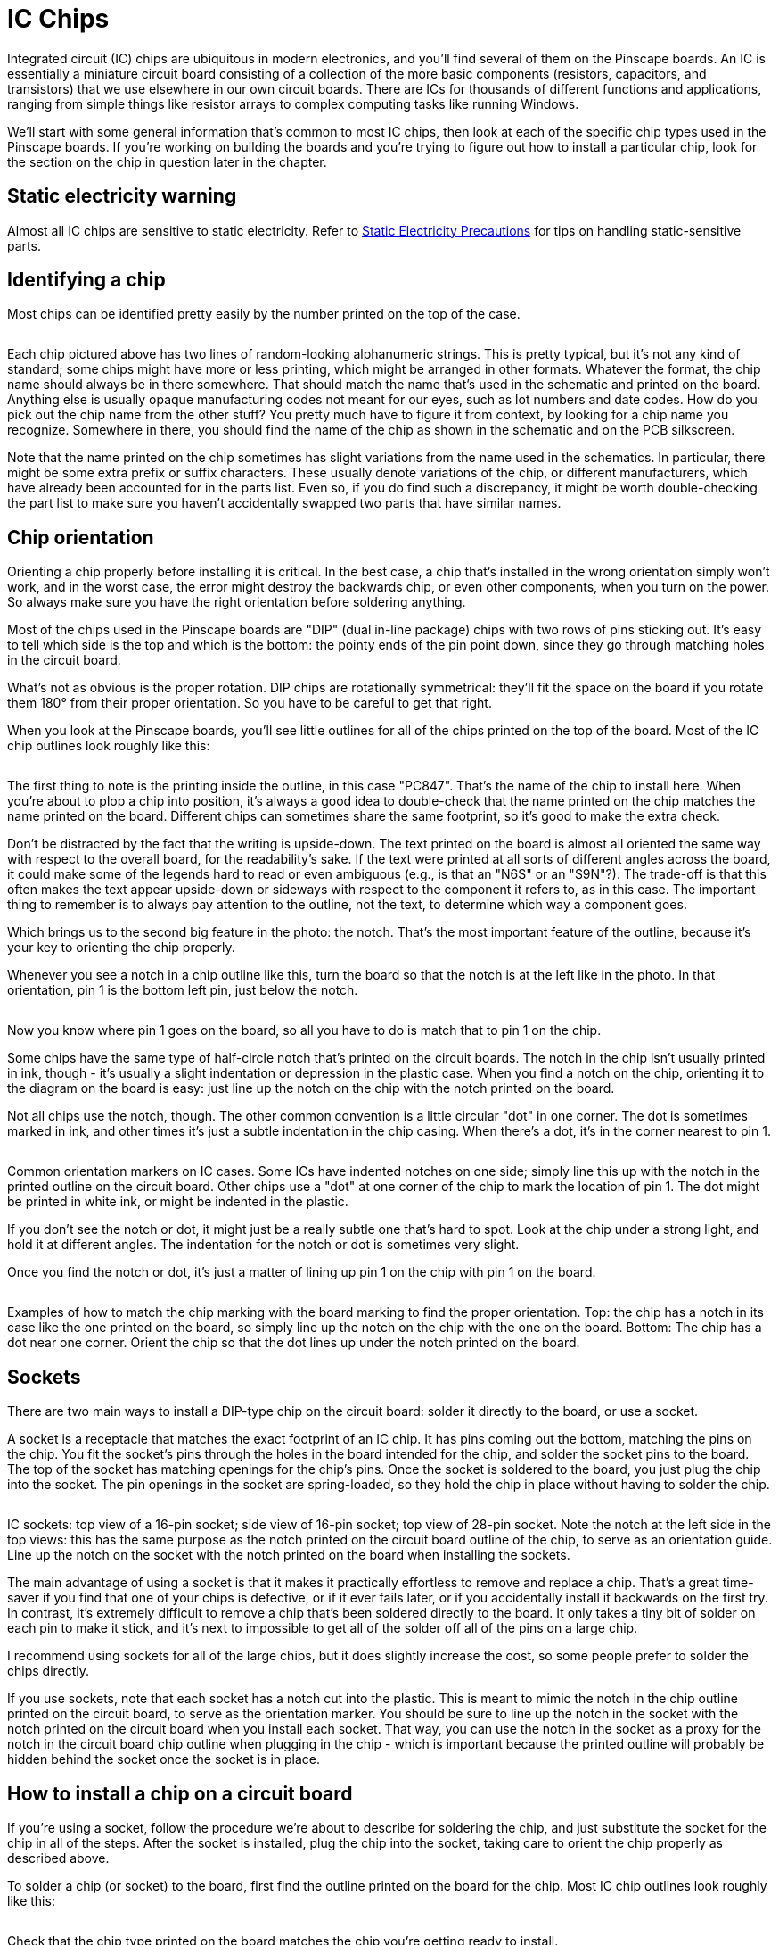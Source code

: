 [#icchips]
= IC Chips

Integrated circuit (IC) chips are ubiquitous in modern electronics, and you'll find several of them on the Pinscape boards. An IC is essentially a miniature circuit board consisting of a collection of the more basic components (resistors, capacitors, and transistors) that we use elsewhere in our own circuit boards. There are ICs for thousands of different functions and applications, ranging from simple things like resistor arrays to complex computing tasks like running Windows.

We'll start with some general information that's common to most IC chips, then look at each of the specific chip types used in the Pinscape boards. If you're working on building the boards and you're trying to figure out how to install a particular chip, look for the section on the chip in question later in the chapter.

== Static electricity warning

Almost all IC chips are sensitive to static electricity. Refer to xref:staticSafety.adoc#staticSafety[Static Electricity Precautions] for tips on handling static-sensitive parts.

== Identifying a chip

Most chips can be identified pretty easily by the number printed on the top of the case.

image::images/ChipID1.png[""]

Each chip pictured above has two lines of random-looking alphanumeric strings. This is pretty typical, but it's not any kind of standard; some chips might have more or less printing, which might be arranged in other formats. Whatever the format, the chip name should always be in there somewhere. That should match the name that's used in the schematic and printed on the board. Anything else is usually opaque manufacturing codes not meant for our eyes, such as lot numbers and date codes. How do you pick out the chip name from the other stuff? You pretty much have to figure it from context, by looking for a chip name you recognize. Somewhere in there, you should find the name of the chip as shown in the schematic and on the PCB silkscreen.

Note that the name printed on the chip sometimes has slight variations from the name used in the schematics. In particular, there might be some extra prefix or suffix characters. These usually denote variations of the chip, or different manufacturers, which have already been accounted for in the parts list. Even so, if you do find such a discrepancy, it might be worth double-checking the part list to make sure you haven't accidentally swapped two parts that have similar names.

== Chip orientation

Orienting a chip properly before installing it is critical. In the best case, a chip that's installed in the wrong orientation simply won't work, and in the worst case, the error might destroy the backwards chip, or even other components, when you turn on the power. So always make sure you have the right orientation before soldering anything.

Most of the chips used in the Pinscape boards are "DIP" (dual in-line package) chips with two rows of pins sticking out. It's easy to tell which side is the top and which is the bottom: the pointy ends of the pin point down, since they go through matching holes in the circuit board.

What's not as obvious is the proper rotation. DIP chips are rotationally symmetrical: they'll fit the space on the board if you rotate them 180° from their proper orientation. So you have to be careful to get that right.

When you look at the Pinscape boards, you'll see little outlines for all of the chips printed on the top of the board. Most of the IC chip outlines look roughly like this:

image::images/ChipSilkscreen.png[""]

The first thing to note is the printing inside the outline, in this case "PC847". That's the name of the chip to install here. When you're about to plop a chip into position, it's always a good idea to double-check that the name printed on the chip matches the name printed on the board. Different chips can sometimes share the same footprint, so it's good to make the extra check.

Don't be distracted by the fact that the writing is upside-down. The text printed on the board is almost all oriented the same way with respect to the overall board, for the readability's sake. If the text were printed at all sorts of different angles across the board, it could make some of the legends hard to read or even ambiguous (e.g., is that an "N6S" or an "S9N"?). The trade-off is that this often makes the text appear upside-down or sideways with respect to the component it refers to, as in this case. The important thing to remember is to always pay attention to the outline, not the text, to determine which way a component goes.

Which brings us to the second big feature in the photo: the notch. That's the most important feature of the outline, because it's your key to orienting the chip properly.

Whenever you see a notch in a chip outline like this, turn the board so that the notch is at the left like in the photo. In that orientation, pin 1 is the bottom left pin, just below the notch.

image::images/icpin1finder2.png[""]

Now you know where pin 1 goes on the board, so all you have to do is match that to pin 1 on the chip.

Some chips have the same type of half-circle notch that's printed on the circuit boards. The notch in the chip isn't usually printed in ink, though - it's usually a slight indentation or depression in the plastic case. When you find a notch on the chip, orienting it to the diagram on the board is easy: just line up the notch on the chip with the notch printed on the board.

Not all chips use the notch, though. The other common convention is a little circular "dot" in one corner. The dot is sometimes marked in ink, and other times it's just a subtle indentation in the chip casing. When there's a dot, it's in the corner nearest to pin 1.

image::images/ICPin1MarkingTypes.png[""]

Common orientation markers on IC cases. Some ICs have indented notches on one side; simply line this up with the notch in the printed outline on the circuit board. Other chips use a "dot" at one corner of the chip to mark the location of pin 1. The dot might be printed in white ink, or might be indented in the plastic.

If you don't see the notch or dot, it might just be a really subtle one that's hard to spot. Look at the chip under a strong light, and hold it at different angles. The indentation for the notch or dot is sometimes very slight.

Once you find the notch or dot, it's just a matter of lining up pin 1 on the chip with pin 1 on the board.

image::images/icpin1finder.png[""]

Examples of how to match the chip marking with the board marking to find the proper orientation. Top: the chip has a notch in its case like the one printed on the board, so simply line up the notch on the chip with the one on the board. Bottom: The chip has a dot near one corner. Orient the chip so that the dot lines up under the notch printed on the board.

== Sockets

There are two main ways to install a DIP-type chip on the circuit board: solder it directly to the board, or use a socket.

A socket is a receptacle that matches the exact footprint of an IC chip. It has pins coming out the bottom, matching the pins on the chip. You fit the socket's pins through the holes in the board intended for the chip, and solder the socket pins to the board. The top of the socket has matching openings for the chip's pins. Once the socket is soldered to the board, you just plug the chip into the socket. The pin openings in the socket are spring-loaded, so they hold the chip in place without having to solder the chip.

image::images/ICSockets.png[""]

IC sockets: top view of a 16-pin socket; side view of 16-pin socket; top view of 28-pin socket. Note the notch at the left side in the top views: this has the same purpose as the notch printed on the circuit board outline of the chip, to serve as an orientation guide. Line up the notch on the socket with the notch printed on the board when installing the sockets.

The main advantage of using a socket is that it makes it practically effortless to remove and replace a chip. That's a great time-saver if you find that one of your chips is defective, or if it ever fails later, or if you accidentally install it backwards on the first try. In contrast, it's extremely difficult to remove a chip that's been soldered directly to the board. It only takes a tiny bit of solder on each pin to make it stick, and it's next to impossible to get all of the solder off all of the pins on a large chip.

I recommend using sockets for all of the large chips, but it does slightly increase the cost, so some people prefer to solder the chips directly.

If you use sockets, note that each socket has a notch cut into the plastic. This is meant to mimic the notch in the chip outline printed on the circuit board, to serve as the orientation marker. You should be sure to line up the notch in the socket with the notch printed on the circuit board when you install each socket. That way, you can use the notch in the socket as a proxy for the notch in the circuit board chip outline when plugging in the chip - which is important because the printed outline will probably be hidden behind the socket once the socket is in place.

== How to install a chip on a circuit board

If you're using a socket, follow the procedure we're about to describe for soldering the chip, and just substitute the socket for the chip in all of the steps. After the socket is installed, plug the chip into the socket, taking care to orient the chip properly as described above.

To solder a chip (or socket) to the board, first find the outline printed on the board for the chip. Most IC chip outlines look roughly like this:

image::images/PC847Outline.png[""]

Check that the chip type printed on the board matches the chip you're getting ready to install.

Line up the chip's or socket's pins with the holes along the edges of the outline. The number of holes should match the number of pins. Carefully insert the pins through the holes.

Make sure the chip is oriented properly, as described above. This is an excellent time for the "measure twice, cut once" rule - check and double-check that you have the chip turned the right way.

Now insert the pins into the holes.

With DIP chips (the ones with two rows of pins), the pins are usually angled out just a little wider than the holes, so you usually have to bend one row of pins inward very slightly to fit them through the holes. To make this easier, I like to start by inserting one row of pins first. Then you can apply a little pressure to the whole chip to uniformly bend the now-seated pins enough to fit the opposite row through its holes. (Sockets don't usually require this kind of maneuvering, since their pins stick straight down. It's another way sockets make things a little easier.)

Inspect the pins from the top to make sure they all got seated properly. It's easy for one or two pins to miss their holes and go sideways when you seat the rest. If this happens, you might be able to nudge the missing pins into their holes if they're not too far askew, but don't force anything. The pins are delicate and don't stand up to much bending and re-bending. If necessary, take the chip back out, carefully (very carefully) straighten any pins that went sideways, and try again.

Once you're satisfied that all of the pins made it into their respective holes in the board, hold the pin in place from the top and flip the board over. Verify that all of the pins really made it through the openings, as seen from the bottom of the board.

If everything looks good, it's time to solder the pins in place. Keep the board flipped over and solder the pins from the bottom.

Solder a pin at one corner first (any corner will do). You should hold the chip firmly in place against the board from the other side during this step to make sure that gravity isn't pulling it a little away from the board.

Check _again_ that the pins are still all in place. They can sometimes work loose during all of this board flipping and soldering.

If everything is still in place, solder the pin at the diagonally opposite corner next, still holding the chip pressed firmly against the board from the other side.

Do one more check that the pins are all still where they should be. This is basically the point of no return - it's not too difficult to get the chip free if necessary with only the two pins soldered, but it'll be practically impossible once you solder more pins. So it's worth making sure that everything is good before going on.

At this point, the two attached pins at the diagonal corners should be enough to secure the chip mechanically, so you shouldn't have to worry about anything coming loose from this point forward. You can just work through the rest of the pins one at a time to solder each one in place.

== Pin numbering

All of the pins on a chip are numbered, for the purposes of identifying them in the schematic.

The pin numbers are irrelevant when you're installing a chip, since all you care about is getting the orientation right. However, you might find a need to cross-reference the individual pin connections in the schematic with the physical boards if you ever have a problem that requires debugging with a voltmeter. If you ever have a problem with the boards, one of the first debugging tasks will likely to be check the continuity between various points on the board, to make sure that pins that ought to be connected actually are connected.

Fortunately, pin numbering on the physical chips is pretty straightforward, and better yet, it's highly consistent across different kinds of chips.

The Pinscape boards mostly use DIP chips - the type with two rows of pins on opposing sides of the plastic case. All DIPs follow these rules:

* Pin 1 is at the lower left (with the chip properly oriented)
* Pin numbers increase *counter-clockwise* around the chip

image::images/DIPPinNumbering.png[""]

== Chip symbols on schematics

The schematic symbols for chips can vary a little bit. There are a few types of chips that have special symbols because of the function they perform. Most chips, however, are so specialized that there's no special symbol for them, so they're shown on schematics quite generically, as simple rectangles with lines sticking out to represent the pin connections. For example, here's the symbol for a TLC5940, which is the large PWM controller chip used on the Pinscape expansion boards for feedback device outputs:

image::images/SchematicTLC5940NT.png[""]

The rectangle represents the TLC5940 package, and the little lines sticking out from the sides represent the pins. Note how every line has a number. Those are the pin numbers, and they correspond to the physical pin numbers we described above. You can use those numbers to match up every pin on the schematic with the corresponding physical pin on the board, which is important when you're trying to debug a problem.

If you look closely, though, you'll see that the numbers shown on the schematic aren't in the same order as the physical pins. That's in keeping with the whole idea of a "schematic" - an abstract representation that only keeps the essential information. Even so, it might seem like it would be simpler if they'd use the same pin ordering, but there's a reason they don't. To understand the reasoning, look at the labels inside the TLC5940 box. Those are the "names" of the pins, which are just arbitrary mnemonics that are there to help a circuit designer remember the function of each pin without having to memorize all the numbers or constantly refer to the data sheet. Notice how the whole left side is OUT0, OUT1, OUT2, etc. Those pins are all of the PWM outputs. On the physical chip, they're not all together, but they're grouped on the schematic. That keeps the schematic drawing a little neater.

In any case, the important thing to take away from this is that you shouldn't pay any particular attention to the order of the pins shown on the schematic; just pay attention to the numbers. Every pin's number is explicitly shown, so you don't have to remember a counter-clockwise or anything else; you just look at the numbers printed there.

In the sections below on the specific chips making up the Pinscape boards, we'll show each chip's exact symbol so that you can more easily recognize it on the schematics.

== Selecting chips

When you're ordering parts, the basic rule for IC chips is that you should exactly match the chip name shown on the parts list.

This doesn't mean you have to get the exact Mouser part number listed. That's different from the chip name; the Mouser part number is Mouser's catalog ID, which encodes the manufacturer as well as the chip type. Many chips are only made by a single manufacturer, so in those cases they amount to the same thing. However, some chips are generic, and interchangeable versions are made by several different manufacturers. In these cases, the different manufacturers will all use the same chip name, because that describes the specific function and electrical characteristics of the chip, but the different version will have different Mouser catalog numbers. So the thing to pay attention to is the chip name.

If you find parts that have similar but not identical chip names, it's better to err on the side of caution and assume they're different. There are some very different chips with confusingly similar names out there. If you think you found a match with a slightly different name, the only way to be sure is to carefully compare the data sheets for the two parts and make sure they really are functionally equivalent.

== Chips on the Pinscape boards

=== 555/7555 timer

The 555 is a venerable and widely-used timer chip. The Pinscape boards use it (or more specifically, a variant called the 7555) to implement the "timer-protected outputs" for the replay knocker and chime outputs.

The 7555 is a more modern CMOS version of the original 555. The Pinscape boards use the 7555 because it integrates better with logic circuitry than the regular 555.

When buying parts, be sure to buy the 7555 when the parts list calls for it, not the original 555 or other variant. The variants all come in the same package and have the same pin layout, so they'll physically fit the sockets, but there are some differences in their electronic properties.

On a schematic, a 7555 is depicted with the generic IC box diagram, with eight pins. "ICM7555" is printed near the box to identify the chip type. The component name for a 7555 is of the form IC _n_ .

image::images/Schematic7555.png[""]

The physical chip is an 8-pin DIP. My samples have an easily visible notch for orientation. To install on the circuit board, just line up the notch on the chip with the notch in the chip outline printed on the circuit board.

image::images/7555.png[""]

7555: chip package, circuit board outline, and chip installed in circuit board. Line up the notch on the chip with the notch printed on the circuit board outline to orient the chip properly. The writing on my sample chip is so faint that you can barely see it in the left photo, and can't see it at all in the right photo, but you can see it on the actual chip with the right lighting.

[#ld1117av33-chip]
=== LD1117AV33 3.3V regulator

The Pinscape boards use a type of chip known as a voltage regulator to supply 3.3V to some of the logic chips on the boards. The part name for the 3.3V regulator we use is LD1117AV33. Similar regulators are available for numerous other voltages, but the Pinscape boards currently only use the one type.

When buying parts, don't try to "fuzzy match" the name of this chip with similar-looking parts, because suffix in this case ("AV33") is highly significant: it indicates the regulated voltage. That's a critical element of the circuit design. Similarly named chips with slightly different suffixes regulate to different voltages, so they won't work as substitutes.

These chips don't come in the usual DIP form factor. Instead, they use a type of package more commonly used for transistors, known as a TO-220. Here's what it looks like:

image::images/LD1117.png[""]

Front and back view of LD1117. Note that the part name is printed on the front of the plastic case to help identify the part.

Note that the TO-220 package type is widely used for other, completely different components, particular MOSFETs and power transistors. Anything in a TO-220 looks just like this, so you can't identify an LD1117 by the shape of the case alone. For positive ID, check the markings on the case. For this part, the chip name (LD1117AV33) should be printed on the front of the plastic case.

On the schematic, these chips are shown with the standard generic IC box diagram, with three pins. However, unlike most IC box symbols, these don't show any pin numbers. They only show mnemonic labels for the pins. The reason is that there aren't any standard pin numbering conventions for the TO-220 package used for this chip, so pin numbers would only be confusing. This is a case where you have to look at the data sheet to figure out the correspondence between the pins on the schematic and the physical pins on the device. But we'll save you the trouble:

image::images/SchematicLD1117.png[""]
image::images/LD1117Pinout.png[""]

Above left: the LD1117 voltage regulator symbol on a schematic. Above right: diagram of the package showing how the physical pins relate to the pins on the schematic symbol. The package diagram shows the "front" of the package, with the black plastic case facing the viewer. The back of the chip is the big metal fin, visible in the diagram sticking out from the top.

The component ID shown on the schematic for these chips uses the typical form for IC chips, IC _n_ .

On the circuit board, the LD1117 doesn't use the standard notched-rectangle outline, in keeping with its unusual packaging. Instead, it shows an outline with a heavy bar on one side, which represents the big metal fin on the back of the chip package:

image::images/LD1117pcb.png[""]

To install the chip in the circuit board, orient it so that the metal fin on the back of the chip lines up with the heavy bar printed on the PCB outline. The heavy bar in the outline represents the fin, so you just need to make sure the actual fin is oriented on the side indicated on the outline.

image::images/LD1117Orientation.png[""]

When you install the chip in the board, note that the plastic package won't quite sit flush against the board. The legs have kinks near the tops (the case side) that act as stops, which will keep the plastic case part a couple of millimeters above the board surface. That's perfectly normal; don't try to force the kinks through the holes. The extra distance from the board is there by design, to help the fin radiate heat more efficiently. You can be sure that any part you see with a big metal fin like this is something that gets hot in normal use, and the fin is there as a heat sink.

image::images/LD1117Installed.png[""]

To install this chip, insert it through the holes, checking that the fin is oriented to match the heavy bar in the outline printed on the board. Flip the board over (taking care to hold the chip in place so that it doesn't fall out), and solder the three pins to the pads from the bottom of the board. The leads on these chips are quite long and will stick out about a centimeter from the back of the board when you're done, so you should trim the excess with wire cutters after the chip is in place. Trim the leads to be roughly flush with the top of the solder ball.

=== ULN2064B Darlington transistor array

The ULN2064B is an array of four Darlington transistors. Darlingtons are high-gain transistors that can be used for amplifiers, or in our case, switching medium-power loads from logic circuits. These chips can handle loads up to 1.5A on each output. The Pinscape main boards use these for the flasher LED outputs, because they have plenty of power capacity for large LEDs and are physically compact.

This chip uses the standard generic IC box symbol on schematics, with 16 numbered pins. The component name shown on the schematic uses the form IC _n_ .

image::images/SchematicULN2064B.png[""]

The physical chip is a standard 16-pin DIP.

image::images/ULN2065B.png[""]

ULN2065B 16-pin DIP package. The half-circle notch (visible at the left edge of the package) serves as the orientation marker when installing. Line up the notch on the chip with the notch in the chip outline printed on the board. Note that this is the ULN2065B, which can be substituted for ULN2064B.

On the circuit board, the location for this chip is shown with the usual chip outline, with "ULN2064BN" printed in the outline. Line up the notch on the chip with the notch in the printed outline to orient the chip properly.

image::images/ULN2065Bpcb.png[""]

*Substitutions:* The ULN2065B can be substituted for the ULN2064B. The two are almost identical chips, the only difference being that the 2065 is rated for higher maximum voltage. In other words, the 2065 is just a slightly tougher version of the same chip.

[#ic-PC817]
=== PC817 optocoupler

The PC817 is an optocoupler, which is a device that connects two circuits via light signals rather than electronic signals. The light signals are transmitted by a tiny IR LED inside the chip, and are received by an adjacent phototransistor. (All of the light transmission happens inside the chip, so you won't see light coming out of it, and you don't have to worry about interference from ambient light. An optocoupler isn't the same as an "opto interruptor", which is a kind of switch that's controlled by blocking and unblocking a light beam, like an electric eye. An optocoupler doesn't have an exposed beam that you can block.)

This might sound like a lot of trouble - turning electrons into photons, and then turning the photons back into electronics. But it serves a very useful purpose: it lets the two circuits transfer signals without any electrical contact. That has many applications, but the one we use it for in the Pinscape boards is to create a sort of safety barrier between logic circuits and power circuits, to help protect the logic circuits from the higher voltages and currents used in the power circuits.

On a schematic, the PC817 looks a little different from other ICs, because it doesn't use quite the same generic IC box. Optocouplers are important enough in electrical engineering practice that they have their own special symbol:

image::images/SchematicPC817.png[""]

If you ignore the interior of the box, you'll see that this actually does still follow the same pattern as the generic IC box: it's still a box with lines attached representing the IC pins, and the pins are numbered as usual. What's different is that the interior of the box shows symbols instead of mnemonic labels for the pins. To an engineer who knows the language, the symbols are the equivalent to the mnemonics used on other chips, in that they indicate the functions of the pins. The symbol on the left side of the box represents the phototransistor that receives the optical signal; the symbol on the right represents the LED that transmits the signal; and the two diagonal arrows in the middle represent the photons carrying the signal from the one side to the other.

You might also notice that this chip's component ID is "OK _n_ " instead of the usual "IC _n_ ". This is an EAGLE-ism; "OK" probably stands for "Opto-Koupler", and I'm not sure why they chose "OK" rather than "OC", but at a guess it's to avoid confusion with "C" for "capacitor". At any rate, just be aware that the schematics and parts lists use this unusual "OK _n_ " designation for these chips, even though they're like any other ICs for all practical purposes.

The physical chip is a 4-pin DIP:

image::images/PC817.png[""]

The orientation marker on these chips is usually the "pin 1" dot, in the corner nearest pin #1. The chip in the photo above uses the indentation form of the dot, but yours might have a printed white dot instead. As always, the dot can be such a subtle indentation or faint ink mark that it's tough to see without a strong light and/or magnifying glass.

This chip's proportions are unusual for a DIP, which can be confusing. You get accustomed to all the other DIP chips being wider than they are tall. So it can be tempting to think that this one needs to be rotated into "landscape mode", with the pins at the left and right sides. That's even the way the printing on the chip is aligned, because of the limited space. But consistency is the key here: this is still a DIP, so apply the standard DIP rules. When properly oriented, the pins go along the top and bottom edges, and the pin 1 dot goes at the lower left corner.

image::images/PC817Orientation.png[""]

Orienting the PC817. Even though its "aspect ratio" is unusual for a DIP, use the same orientation rules you'd use for any other DIP chip, placing the pins along the top and bottom edges and the "pin 1" dot at lower left.

On the circuit board, the slot for a PC817 is marked with the standard IC outline, with the notch on the left side and "PC817" printed inside the outline to indicate which part to install.

image::images/PC817pcb.png[""]

Install the chip like any other DIP. Hold the board so that the notch in the printed outline is at the left side, and orient the chip with the pin 1 dot at lower left.

image::images/PC817Install.png[""]

*Substitutions:* The LTV817 is equivalent to PC817.

=== PC847 quad optocoupler

The PC847 is a chip that consists of four PC817 units packaged into a single IC. There's really no difference at all electrically or functionally between one PC847 and four PC817 chips, but the quad package is a little more convenient to work with when multiple optocouplers are grouped in the same area of the board, simply because it reduces the the number of parts you have to solder.

On a schematic, a PC847 is even represented just like it's four separate PC817 chips. Which it really is, functionally speaking, and schematics are all about function.

image::images/SchematicPC847.png[""]

The schematic symbol for a PC847 chip consists of four separate PC817 symbols. The only clue that they're the same physical chip is the component ID: look for the A-B-C-D suffix, which tells you the sub-unit within the chip.

There are a couple of things to notice. The first is that the individual units all have the same "OK _n_ " component ID, but each one also has a suffix - A, B, C, D. The suffix tells you which sub-unit we're talking about. The common OK _n_ prefix is how we know that these units are all part of the same physical PC847 chip. In my own schematics, I also make a point of grouping the sub-units together on the page, so that you don't have to go hunting around to find all of them, but you might encounter cases in other people's schematics where the sub-units aren't grouped.

The second thing to notice is the pin numbering. Note how the pin numbers aren't grouped contiguously on each sub-unit. For example, unit A uses pins 1, 2, 15, and 16. If you scan over all four sub-units, you'll see that all 16 pins are accounted for (and each appears exactly once).

The chip is packaged as a standard 16-pin DIP:

image::images/LTV847.png[""]

LTV847 (equivalent of PC847). These chips use a (faintly) printed dot to mark the location of pin 1.

On the circuit board, a PC847 is marked with the standard IC chip notched outline, with "PC847" printed inside to identify the part to install there.

image::images/PC847Outline.png[""]

Installing a PC847 is just like any other DIP. Orient the board so that the notch in the printed outline of the chip is at the left side, then orient the chip with the pin 1 dot at the lower left corner.

image::images/PC847Install.png[""]

*Substitutions:* The LTV847 is equivalent to PC847.

=== TLC5940NT PWM controller

The TLC5940NT is a PWM (pulse-width modulation) controller chip. This means that it generates a series of very fast and precisely timed on/off pulses, under the control of a computer or microcontroller. PWM has many uses, but for our purposes, it's a way to control the brightness of a lighting device, the speed of a motor, or the force of a solenoid. The Pinscape expansion boards use these chips to implement the output ports on the main board and the power board.

The TLC5940 is a proprietary chip from Texas Instruments, and TI no longer manufactures the DIP version used on the Pinscape boards. They do still manufacture the same chip in "surface mount" packages, but those aren't nearly as hobbyist-friendly as DIPs, so the Pinscape boards still use the DIP version for ease of assembly. Fortunately, the DIP version has always been extremely popular with robotics and Arduino hobbyists, and perhaps as a result the supply continues to be plentiful. That continues to surprise me, since TI hasn't made the DIP version since about 2014, but some people conjecture that the continuing supply is coming from gray-market versions manufactured by (presumably unauthorized) third-party factories. Whatever the reason for this good luck, the Pinscape boards will continue to use the DIP version as long as it remains easy to find. If that ever changes, I'll update the boards designs to use one of TI's newer PWM chips instead. That will make assembly a little trickier, because those are all surface-mount parts, but on the plus side, TI's newer PWM chips have much nicer designs than the rather aged TLC5940.

On a schematic, the TLC5940NT appears as the standard generic IC box, with 28 numbered pins.

image::images/SchematicTLC5940NT.png[""]

The physical chip is a 28-pin DIP.

image::images/TLC5940NT.png[""]

Note that the sample pictured above has both the half-circle notch at the left side and a "pin 1" dot, both as slight indentations in the plastic. You might also notice larger, shallower circular depressions centered vertically at either end of the chip. Ignore these; I think those are just artifacts from the molding process that carry no meaning. Just pay attention to the standard notch and dot markers.

On the circuit board, the TLC5940NT is marked with the standard notched outline for an IC, with "TLC5940NT" printed within. To install the chip, orient the board so that the notch in the printed outline is at the left side, and then orient the chip so that pin 1 is at lower left.

image::images/TLC5940NTpcb.png[""]

=== 74HC595 shift register

A shift register is a logic chip that lets a microcontroller set the on/off voltage states for a number of pins on the chip. The Pinscape chime boards use these chips to control the outputs on the chime board.

On a schematic, the 74HC595 is drawn with the usual IC box:

image::images/Schematic74HC595.png[""]

There is one unusual feature of this symbol that you might not even notice if you saw it as part of a larger schematic, but it stands out when we isolate the symbol like this. The unusual part is that separate-looking bit at top. Above the chip box, the symbol shows two of the IC's pins that _aren't_ included in the box. The way you can tell that those disembodied pins are part of the same chip is the "IC8P" marking. The "P" suffix tells you that these pins constitute a part of "IC8"; the "P" is for "power", as these are the power and ground connections for the chip.

This use of separated schematic elements is somewhat reminiscent of the PC847 that we saw earlier, where the individual optocoupler units within the chip are drawn as separate boxes. In this case, the pins are separated simply to reduce clutter within the box. The symbol's designer thought that there were enough pins already and wanted to get a few out of the way. The power and ground pins were elected because they're givens in any chip. Some engineers just short-hand them away entirely, leaving them off the schematics and letting the reader assume they're connected in the standard way. I prefer showing them explicitly, which in this case that means adding this little islands of pins separated from the chip. I consider this style rather obfuscatory, and fortunately this is the only chip in the Pinscape boards that uses it.

The physical chip is a 16-pin DIP.

image::images/74HC595.png[""]

My samples have an indented notch on one side of the case to indicate pin 1: as always, if you orient the chip so that the notch is at the left side, pin 1 is the bottom left pin.. As always, this can vary by lot, so yours might have a painted or indented "pin 1 dot" instead.

On the circuit board, this chip uses the standard IC notched outline, with the part name (74HC595) printed within to identify the component to be installed there. To install, orient the board so that the notch in the printed outline is to the left, then orient the chip so that pin 1 is at the lower left.

image::images/74HC595Install.png[""]

